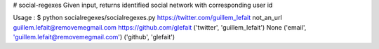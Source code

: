 # social-regexes
Given input, returns identified social network with corresponding user id

Usage :
$ python socialregexes/socialregexes.py https://twitter.com/guillem_lefait not_an_url guillem.lefait@removemegmail.com https://github.com/glefait
('twitter', 'guillem_lefait')
None
('email', 'guillem.lefait@removemegmail.com')
('github', 'glefait')


